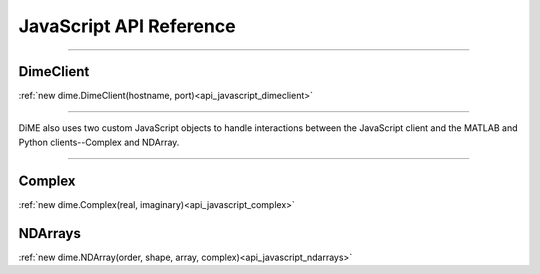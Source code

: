 .. _api_javascript:

============================
JavaScript API Reference
============================

----------

----------
DimeClient
----------

:ref:`new dime.DimeClient(hostname, port)<api_javascript_dimeclient>`

----------

DiME also uses two custom JavaScript objects to handle interactions between the JavaScript client and the MATLAB and Python clients--Complex and NDArray.

----------

-------
Complex
-------

:ref:`new dime.Complex(real, imaginary)<api_javascript_complex>`

--------
NDArrays
--------

:ref:`new dime.NDArray(order, shape, array, complex)<api_javascript_ndarrays>`
